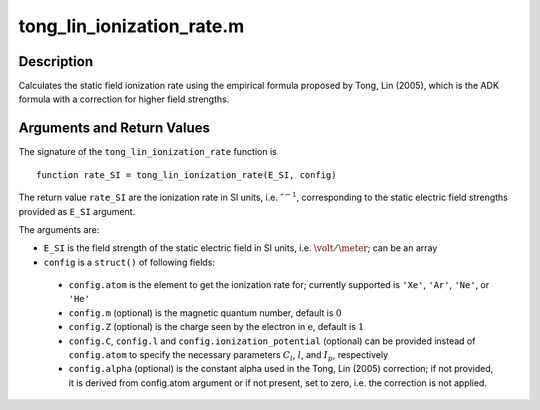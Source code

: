 .. _tong_lin_ionization_rate:

tong_lin_ionization_rate.m
--------------------------

Description
~~~~~~~~~~~

Calculates the static field ionization rate using the empirical formula
proposed by Tong, Lin (2005), which is the ADK formula with a correction
for higher field strengths.

Arguments and Return Values
~~~~~~~~~~~~~~~~~~~~~~~~~~~

The signature of the ``tong_lin_ionization_rate`` function is

::

    function rate_SI = tong_lin_ionization_rate(E_SI, config)
        
The return value ``rate_SI`` are the ionization rate in SI units, i.e. :math:`\second^{-1}`, corresponding
to the static electric field strengths provided as ``E_SI`` argument.

The arguments are:


-  ``E_SI`` is the field strength of the static electric field in SI units, i.e.  :math:`\volt/\meter`; can be an array

-  ``config`` is a ``struct()`` of following fields:

  -  ``config.atom`` is the element to get the ionization rate for; currently supported is ``'Xe'``, ``'Ar'``, ``'Ne'``, or ``'He'``
  -  ``config.m`` (optional) is the magnetic quantum number, default is :math:`0`
  -  ``config.Z`` (optional) is the charge seen by the electron in :math:`\text{e}`, default is :math:`1`
  -  ``config.C``, ``config.l`` and ``config.ionization_potential`` (optional) can be provided instead of
     ``config.atom`` to specify the necessary parameters :math:`C_l`, :math:`l`, and :math:`I_p`, respectively
  -  ``config.alpha`` (optional) is the constant alpha used in the Tong, Lin (2005) correction; if not provided, it is derived from config.atom argument or if not present, set to zero, i.e. the correction is not applied.


.. Example
   ~~~~~~~
